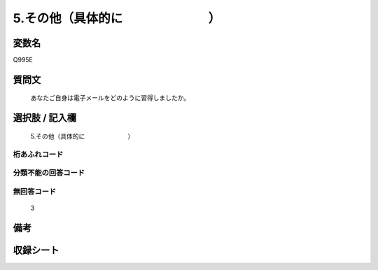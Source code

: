 .. title:: Q995E
.. rst-class:: item
====================================================================================================
5.その他（具体的に　　　　　　　）
====================================================================================================

.. rst-class:: varname
変数名
==================

Q995E

.. rst-class:: question
質問文
==================


   あなたご自身は電子メールをどのように習得しましたか。



.. rst-class:: answer
選択肢 / 記入欄
======================

  5.その他（具体的に　　　　　　　）



.. rst-class:: overflow
桁あふれコード
-------------------------------
  


.. rst-class:: not_available
分類不能の回答コード
-------------------------------------
  


.. rst-class:: not_available
無回答コード
-------------------------------------
  3


.. rst-class:: bikou
備考
==================



.. rst-class:: include_sheet
収録シート
=======================================
.. hlist::
   :columns: 3
   
   
   * p8_5
   
   * p9_5
   
   * p10_5
   
   


.. index:: Q995E